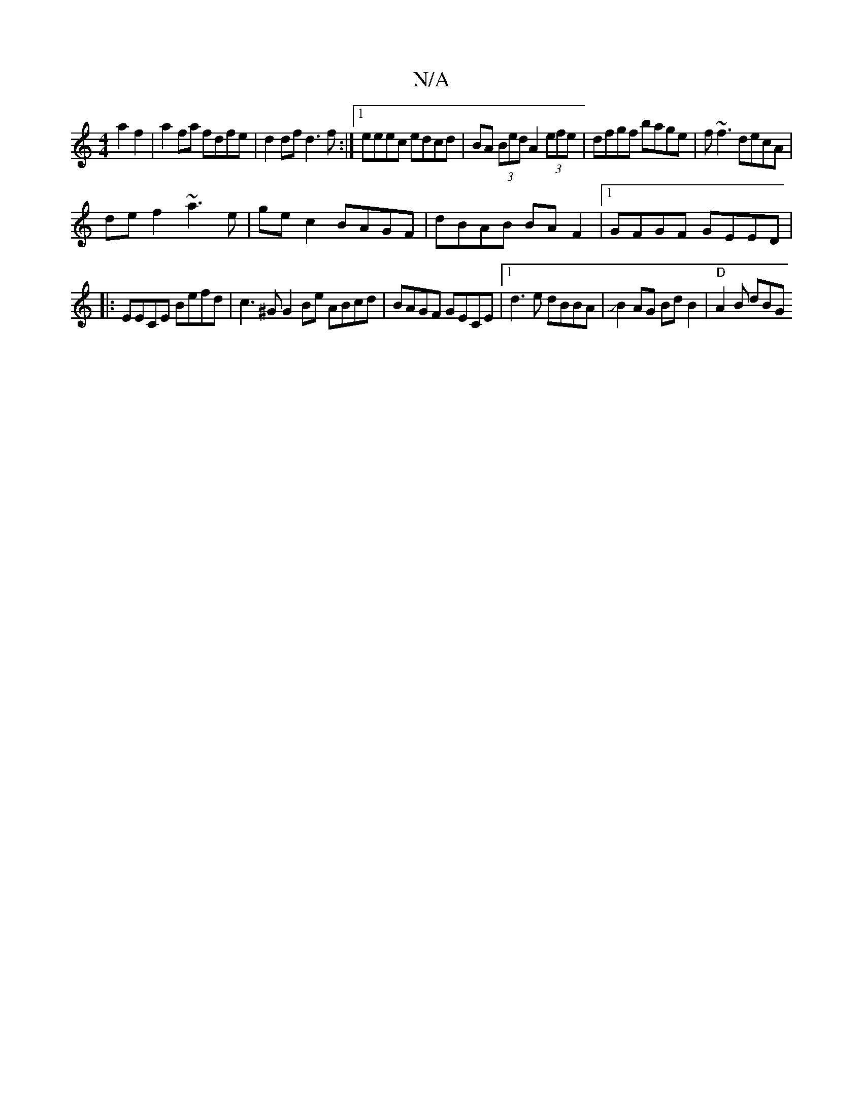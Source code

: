 X:1
T:N/A
M:4/4
R:N/A
K:Cmajor
2a2f2|a2fa fdfe|d2 df d3 f:|1 eeec edcd|BA (3Bed A2 (3efe|dfgf bage|f~f3 decA|
de f2 ~a3e|gec2 BAGF|dBAB BAF2|1 GFGF GEED|
|:EECE Befd|c3^G G2 Be ABcd|BAGF GECE |[1 d3 e dBBA|JB2 AG Bd B2 | "D"A2B dBG